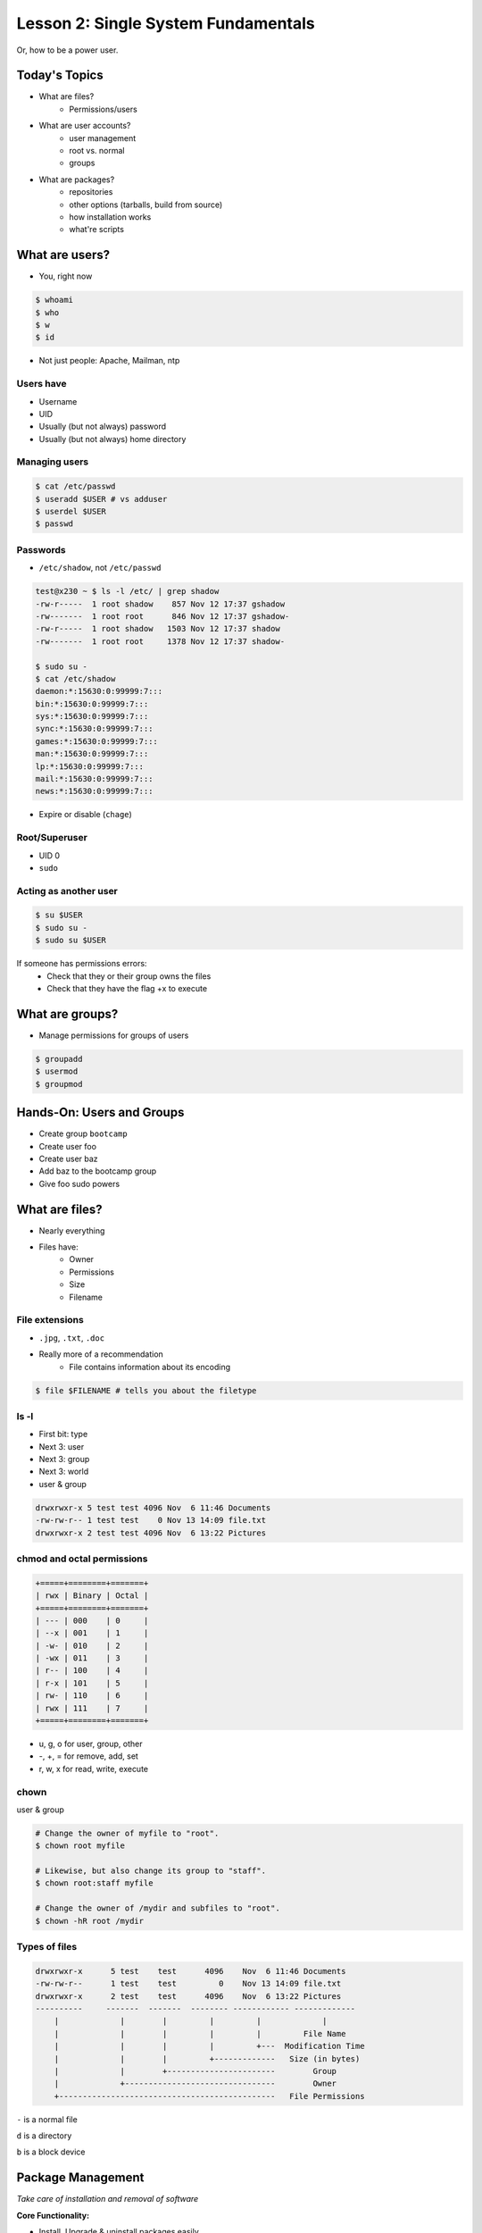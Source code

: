 ====================================
Lesson 2: Single System Fundamentals
====================================

Or, how to be a power user.

Today's Topics
==============
* What are files?
    * Permissions/users
* What are user accounts?
    * user management
    * root vs. normal
    * groups
* What are packages?
    * repositories
    * other options (tarballs, build from source)
    * how installation works
    * what're scripts

What are users?
===============

* You, right now

.. code-block:: bash

    $ whoami
    $ who
    $ w
    $ id

* Not just people: Apache, Mailman, ntp

Users have
----------

* Username
* UID
* Usually (but not always) password
* Usually (but not always) home directory

Managing users
--------------

.. code-block:: bash

    $ cat /etc/passwd
    $ useradd $USER # vs adduser
    $ userdel $USER
    $ passwd

Passwords
---------

* ``/etc/shadow``, not ``/etc/passwd``

.. code-block:: bash

    test@x230 ~ $ ls -l /etc/ | grep shadow
    -rw-r-----  1 root shadow    857 Nov 12 17:37 gshadow
    -rw-------  1 root root      846 Nov 12 17:37 gshadow-
    -rw-r-----  1 root shadow   1503 Nov 12 17:37 shadow
    -rw-------  1 root root     1378 Nov 12 17:37 shadow-

    $ sudo su -
    $ cat /etc/shadow
    daemon:*:15630:0:99999:7:::
    bin:*:15630:0:99999:7:::
    sys:*:15630:0:99999:7:::
    sync:*:15630:0:99999:7:::
    games:*:15630:0:99999:7:::
    man:*:15630:0:99999:7:::
    lp:*:15630:0:99999:7:::
    mail:*:15630:0:99999:7:::
    news:*:15630:0:99999:7:::


* Expire or disable (``chage``)

Root/Superuser
--------------

* UID 0
* ``sudo``

Acting as another user
----------------------

.. code-block:: bash

    $ su $USER
    $ sudo su -
    $ sudo su $USER

If someone has permissions errors:
    * Check that they or their group owns the files
    * Check that they have the flag +x to execute


What are groups?
================

* Manage permissions for groups of users

.. code-block:: bash

    $ groupadd
    $ usermod
    $ groupmod

Hands-On: Users and Groups
==========================

* Create group ``bootcamp``
* Create user foo
* Create user baz
* Add baz to the bootcamp group
* Give foo sudo powers

What are files?
===============

* Nearly everything
* Files have:
    * Owner
    * Permissions
    * Size
    * Filename

File extensions
---------------

* ``.jpg``, ``.txt``, ``.doc``

* Really more of a recommendation
    * File contains information about its encoding

.. code-block:: bash

    $ file $FILENAME # tells you about the filetype

ls -l
------

* First bit: type
* Next 3: user
* Next 3: group
* Next 3: world

* user & group

.. code-block:: bash

    drwxrwxr-x 5 test test 4096 Nov  6 11:46 Documents
    -rw-rw-r-- 1 test test    0 Nov 13 14:09 file.txt
    drwxrwxr-x 2 test test 4096 Nov  6 13:22 Pictures


chmod and octal permissions
---------------------------

.. code-block:: bash

    +=====+========+=======+
    | rwx | Binary | Octal |
    +=====+========+=======+
    | --- | 000    | 0     |
    | --x | 001    | 1     |
    | -w- | 010    | 2     |
    | -wx | 011    | 3     |
    | r-- | 100    | 4     |
    | r-x | 101    | 5     |
    | rw- | 110    | 6     |
    | rwx | 111    | 7     |
    +=====+========+=======+

* u, g, o for user, group, other
* -, +, = for remove, add, set
* r, w, x for read, write, execute


chown
-----

user & group

.. code-block:: bash

    # Change the owner of myfile to "root".
    $ chown root myfile

    # Likewise, but also change its group to "staff".
    $ chown root:staff myfile

    # Change the owner of /mydir and subfiles to "root".
    $ chown -hR root /mydir

Types of files
--------------

.. code-block:: bash

    drwxrwxr-x      5 test    test      4096    Nov  6 11:46 Documents
    -rw-rw-r--      1 test    test         0    Nov 13 14:09 file.txt
    drwxrwxr-x      2 test    test      4096    Nov  6 13:22 Pictures
    ----------     -------  -------  -------- ------------ -------------
        |             |        |         |         |             |
        |             |        |         |         |         File Name
        |             |        |         |         +---  Modification Time
        |             |        |         +-------------   Size (in bytes)
        |             |        +-----------------------        Group
        |             +--------------------------------        Owner
        +----------------------------------------------   File Permissions

``-`` is a normal file

``d`` is a directory

``b`` is a block device

Package Management
==================

*Take care of installation and removal of software*

**Core Functionality:**

* Install, Upgrade & uninstall packages easily
* Resolve package dependencies
* Install packages from a central repository
* Search for information on installed packages and files
* Pre-built binaries (usually)

**Popular Linux Package Managers**

* .deb / APT (used by Debian, Ubuntu)
* .rpm / YUM (used by RedHat, CentOS, Fedora, SuSe)

RPM & yum (RedHat, CentOS, Fedora)
==================================

.. image:: /static/rpm.png
    :align: right
    :width: 30%

**RPM**

  Binary file format which includes metadata about the package and the
  application binaries as well.

.. image:: /static/yum.png
    :align: right
    :width: 30%

**Yum**

  RPM package manager used to query a central repository and resolve RPM
  package dependencies.

Yum Commands (Redhat, CentOS, Fedora)
-------------------------------------

We'll use the ``tree`` package as an example below.

.. code-block:: bash

  # Searching for a package
  $ yum search tree

  # Information about a package
  $ yum info tree

  # Installing a package
  $ yum install tree

  # Upgrade all packages to a newer version
  $ yum upgrade

  # Uninstalling a package
  $ yum remove tree

  # Cleaning the RPM database
  $ yum clean all

RPM Commands
------------

Low level package management. No dependency checking or central repository.

.. code-block:: bash

  # Install an RPM file
  $ rpm -i tree-1.5.3-2.el6.x86_64.rpm

  # Upgrade an RPM file
  $ rpm -Uvh tree-1.5.3-3.el6.x86_64

  # Uninstall an RPM package
  $ rpm -e tree

  # Querying the RPM database
  $ rpm -qa tree

  # Listing all files in an RPM package
  $ rpm -ql tree

DPKG & Apt (Debian, Ubuntu)
===========================

**Deb**

  Binary file format which includes metadata about the package and the
  application binaries as well.

.. image:: /static/debian.png
    :align: right

**DPKG**

  Low level package installer for the .deb file format. Does no package
  dependency resolution.

**Apt**

  DPKG package manager used to query a central repository and resolve Deb
  package dependencies. Considered mostly a front-end to dpkg.

Apt/Aptitude Commands (Debian, Ubuntu)
--------------------------------------

.. code-block:: bash

  # Update package cache database
  $ apt-get update

  # Searching for a package
  $ apt-cache search tree

  # Information about a package
  $ apt-cache showpkg tree
  $ aptitude show tree

  # Installing a package
  $ apt-get install tree

  # Upgrade all packages to a newer version
  $ apt-get upgrade
  $ apt-get dist-upgrade

  # Uninstalling a package
  $ apt-get remove tree
  $ apt-get purge tree

Dpkg Commands
-------------

Low level package management. No dependency checking or central repository.

.. code-block:: bash

  # Install or upgrade a DEB file
  $ dpkg -i tree_1.6.0-1_amd64.deb

  # Removing a DEB package
  $ dpkg -r tree

  # Purging a DEB package
  $ dpkg -P tree

  # Querying the DPKG database
  $ dpkg-query -l tree

  # Listing all files in a DEB package
  $ dpkg-query -L tree

Language-specific Package Managers
==================================

* Languages sometimes have their own package management suite
* Can be useful for using newer versions of packages
* **Examples**
    * pip (Python)
    * rubygems (Ruby)
    * CPAN (Perl)
    * cabal (Haskell)
    * npm (NodeJS)
    * *... and so on forever ...*

Other Package Managers
======================

They each fill a specific niche and have their own pros and cons.

* Portage (Gentoo) -- Source based package installer
* pacman (Arch Linux)
* ZYpp / Zypper (SUSE) -- Yet another RPM package manager

Installing from source
======================

* Download source tarball, run build scripts and install in a local directory.
* RPM/DEB packages do this for you
* Not for the faint of heart ... **Not recommended!**
* Using ``grep`` as an example

.. code-block:: bash

  $ wget http://mirrors.kernel.org/gnu/grep/grep-2.15.tar.xz
  $ tar -Jxvf grep-2.15.tar.xz
  $ cd grep-2.15
  $ ./configure
  $ make
  $ make install


Hands-on: Package Management
============================

* Install the ``git`` package
* Query the RPM/APT database for installed packages
* List the files in an installed package
* Remove the ``git`` package

Questions:
==========

* read example output of ls -al
* read output of yum or aptitude search
* install a package on their VM/partition (Vim, Git)
        * explain what dependencies it also installed

.. note:: Questions out of CS312 curriculum

    1) (1 pt.) Why is a salt used when storing encrypted passwords in
    /etc/shadow?
    2) (1 pt.) What portion of the MD5 hash
    '$1$xxUwcovy$JfV9i7j9H/NFA3RBCrVHN.' is the salt?
    3) (1 pt.) What UID is used for the root user?
    4) (2 pts.) Where is a user's primary ("default") group defined?
    Specifically which file and which "field".
    5) (3 pts.) Add a user 'foobar' to your system. Use 'useradd' to add
    the user and to create their home directory
        containing files from /etc/skel. Show the user's entry in /etc/passwd
    as well as the full useradd command
    needed.
    6) (3 pts.) Create a group 'cs312' on your system.
    Show the command used (not editing files by hand).
    7) (3 pts.) Assume the user 'foobar' belongs to multiple groups. Add
    'foobar' to the 'cs312' group by using a
    system command (not editing files by hand) without changing any of
    their other groups. Show the command used.
    8) (4 pts.) What chmod command (using octal mode) would you use to
    allow owner read and write access and group
    read access (and *no* other permissions!) to a file 'foo'? Using chmod
    *without* octal mode, how would you do
    the same?
    9) (2 pts.) What does it mean for a binary to be setuid?
        is setuid a potential security risk?
        Why is this important for tools such as 'passwd'?
    10) (2 pts.) You have the following 'foo' directory:
        drwxr-xr-x 7 jeff cs312 4096 Mar 31 09:15 foo
    What chmod command can you run to ensure files created inside that
    directory will default to having 'cs312' group
    ownership? Assume the user creating the files is in the 'cs312' group.

